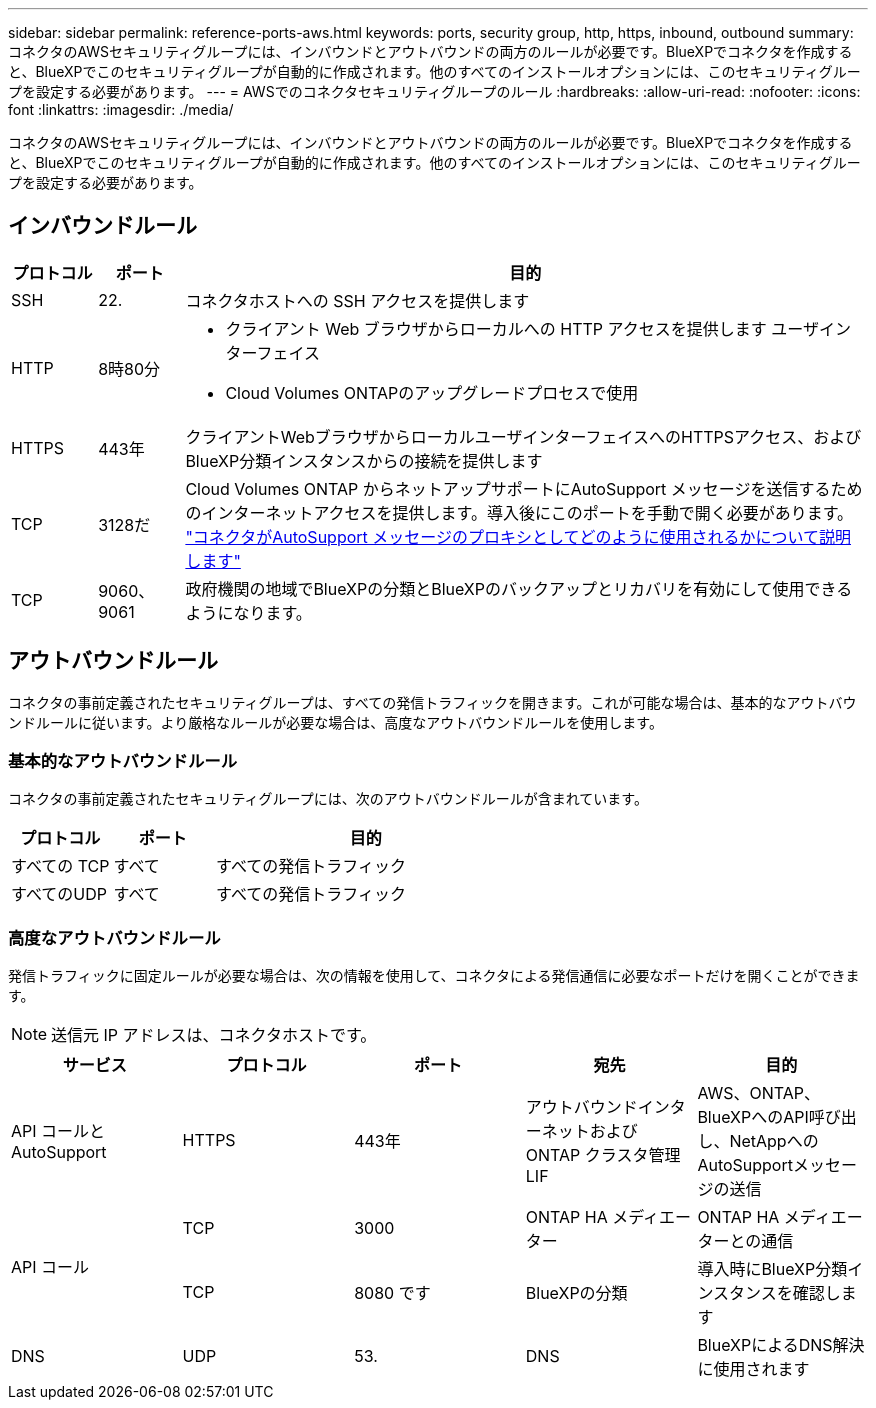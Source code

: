 ---
sidebar: sidebar 
permalink: reference-ports-aws.html 
keywords: ports, security group, http, https, inbound, outbound 
summary: コネクタのAWSセキュリティグループには、インバウンドとアウトバウンドの両方のルールが必要です。BlueXPでコネクタを作成すると、BlueXPでこのセキュリティグループが自動的に作成されます。他のすべてのインストールオプションには、このセキュリティグループを設定する必要があります。 
---
= AWSでのコネクタセキュリティグループのルール
:hardbreaks:
:allow-uri-read: 
:nofooter: 
:icons: font
:linkattrs: 
:imagesdir: ./media/


[role="lead"]
コネクタのAWSセキュリティグループには、インバウンドとアウトバウンドの両方のルールが必要です。BlueXPでコネクタを作成すると、BlueXPでこのセキュリティグループが自動的に作成されます。他のすべてのインストールオプションには、このセキュリティグループを設定する必要があります。



== インバウンドルール

[cols="10,10,80"]
|===
| プロトコル | ポート | 目的 


| SSH | 22. | コネクタホストへの SSH アクセスを提供します 


| HTTP | 8時80分  a| 
* クライアント Web ブラウザからローカルへの HTTP アクセスを提供します ユーザインターフェイス
* Cloud Volumes ONTAPのアップグレードプロセスで使用




| HTTPS | 443年 | クライアントWebブラウザからローカルユーザインターフェイスへのHTTPSアクセス、およびBlueXP分類インスタンスからの接続を提供します 


| TCP | 3128だ | Cloud Volumes ONTAP からネットアップサポートにAutoSupport メッセージを送信するためのインターネットアクセスを提供します。導入後にこのポートを手動で開く必要があります。 https://docs.netapp.com/us-en/bluexp-cloud-volumes-ontap/task-verify-autosupport.html["コネクタがAutoSupport メッセージのプロキシとしてどのように使用されるかについて説明します"^] 


| TCP | 9060、9061 | 政府機関の地域でBlueXPの分類とBlueXPのバックアップとリカバリを有効にして使用できるようになります。 
|===


== アウトバウンドルール

コネクタの事前定義されたセキュリティグループは、すべての発信トラフィックを開きます。これが可能な場合は、基本的なアウトバウンドルールに従います。より厳格なルールが必要な場合は、高度なアウトバウンドルールを使用します。



=== 基本的なアウトバウンドルール

コネクタの事前定義されたセキュリティグループには、次のアウトバウンドルールが含まれています。

[cols="20,20,60"]
|===
| プロトコル | ポート | 目的 


| すべての TCP | すべて | すべての発信トラフィック 


| すべてのUDP | すべて | すべての発信トラフィック 
|===


=== 高度なアウトバウンドルール

発信トラフィックに固定ルールが必要な場合は、次の情報を使用して、コネクタによる発信通信に必要なポートだけを開くことができます。


NOTE: 送信元 IP アドレスは、コネクタホストです。

[cols="5*"]
|===
| サービス | プロトコル | ポート | 宛先 | 目的 


| API コールと AutoSupport | HTTPS | 443年 | アウトバウンドインターネットおよび ONTAP クラスタ管理 LIF | AWS、ONTAP、BlueXPへのAPI呼び出し、NetAppへのAutoSupportメッセージの送信 


.2+| API コール | TCP | 3000 | ONTAP HA メディエーター | ONTAP HA メディエーターとの通信 


| TCP | 8080 です | BlueXPの分類 | 導入時にBlueXP分類インスタンスを確認します 


| DNS | UDP | 53. | DNS | BlueXPによるDNS解決に使用されます 
|===